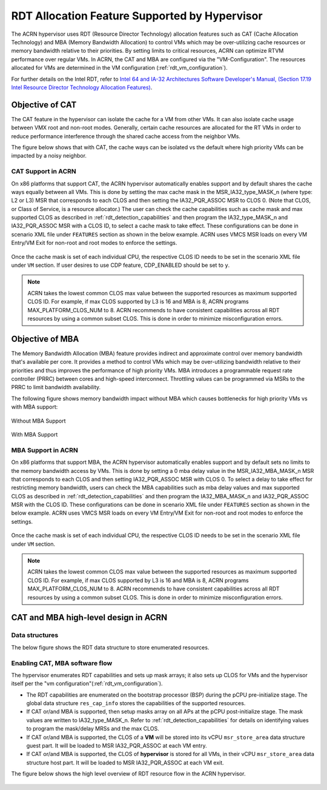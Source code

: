 .. _hv_rdt:

RDT Allocation Feature Supported by Hypervisor
##############################################

The ACRN hypervisor uses RDT (Resource Director Technology) allocation features
such as CAT (Cache Allocation Technology) and MBA (Memory Bandwidth
Allocation) to control VMs which may be over-utilizing cache resources or
memory bandwidth relative to their priorities. By setting limits to critical
resources, ACRN can optimize RTVM performance over regular VMs. In ACRN, the
CAT and MBA are configured via the "VM-Configuration". The resources
allocated for VMs are determined in the VM configuration (:ref:`rdt_vm_configuration`).

For further details on the Intel RDT, refer to `Intel 64 and IA-32 Architectures Software Developer's Manual, (Section 17.19 Intel Resource Director Technology Allocation Features) <https://software.intel.com/en-us/download/intel-64-and-ia-32-architectures-sdm-combined-volumes-3a-3b-3c-and-3d-system-programming-guide>`_.


Objective of CAT
****************
The CAT feature in the hypervisor can isolate the cache for a VM from other
VMs. It can also isolate cache usage between VMX root and non-root
modes. Generally, certain cache resources are allocated for the
RT VMs in order to reduce performance interference through the shared
cache access from the neighbor VMs.

The figure below shows that with CAT, the cache ways can be isolated vs
the default where high priority VMs can be impacted by a noisy neighbor.

   .. figure:: images/cat-objective.png
      :align: center

CAT Support in ACRN
===================
On x86 platforms that support CAT, the ACRN hypervisor automatically enables
support and by default shares the cache ways equally between all VMs.
This is done by setting the max cache mask in the MSR_IA32_type_MASK_n (where
type: L2 or L3) MSR that corresponds to each CLOS and then setting the
IA32_PQR_ASSOC MSR to CLOS 0. (Note that CLOS, or Class of Service, is a
resource allocator.) The user can check the cache capabilities such as cache
mask and max supported CLOS as described in :ref:`rdt_detection_capabilities`
and then program the IA32_type_MASK_n and IA32_PQR_ASSOC MSR with a
CLOS ID, to select a cache mask to take effect. These configurations can be 
done in scenario XML file under ``FEATURES`` section as shown in the below example.
ACRN uses VMCS MSR loads on every VM Entry/VM Exit for non-root and root modes
to enforce the settings.

   .. code-block:: none
      :emphasize-lines: 2,4

      <RDT desc="Intel RDT (Resource Director Technology).">
            <RDT_ENABLED desc="Enable RDT">y</RDT_ENABLED>
            <CDP_ENABLED desc="CDP (Code and Data Prioritization). CDP is an extension of CAT.">n</CDP_ENABLED>
            <CLOS_MASK desc="Cache Capacity Bitmask">0xF</CLOS_MASK>

Once the cache mask is set of each individual CPU, the respective CLOS ID
needs to be set in the scenario XML file under ``VM`` section. If user desires
to use CDP feature, CDP_ENABLED should be set to ``y``.

   .. code-block:: none
      :emphasize-lines: 2

      <clos desc="Class of Service for Cache Allocation Technology. Please refer SDM 17.19.2 for details and use with caution.">
            <vcpu_clos>0</vcpu_clos>

.. note::
   ACRN takes the lowest common CLOS max value between the supported
   resources as maximum supported CLOS ID. For example, if max CLOS
   supported by L3 is 16 and MBA is 8, ACRN programs MAX_PLATFORM_CLOS_NUM
   to 8. ACRN recommends to have consistent capabilities across all RDT
   resources by using a common subset CLOS. This is done in order to minimize
   misconfiguration errors.


Objective of MBA
****************
The Memory Bandwidth Allocation (MBA) feature provides indirect and
approximate control over memory bandwidth that's available per core. It
provides a method to control VMs which may be over-utilizing bandwidth
relative to their priorities and thus improves the performance of high
priority VMs. MBA introduces a programmable request rate controller (PRRC)
between cores and high-speed interconnect. Throttling values can be
programmed via MSRs to the PRRC to limit bandwidth availability.

The following figure shows memory bandwidth impact without MBA which causes
bottlenecks for high priority VMs vs with MBA support:

.. figure:: images/no_mba_objective.png
   :align: center
   :name: without-mba-support

   Without MBA Support

.. figure:: images/mba_objective.png
   :align: center
   :name: with-mba-support

   With MBA Support


MBA Support in ACRN
===================
On x86 platforms that support MBA, the ACRN hypervisor automatically enables
support and by default sets no limits to the memory bandwidth access by VMs.
This is done by setting a 0 mba delay value in the MSR_IA32_MBA_MASK_n MSR
that corresponds to each CLOS and then setting IA32_PQR_ASSOC MSR with CLOS
0. To select a delay to take effect for restricting memory bandwidth,
users can check the MBA capabilities such as mba delay values and
max supported CLOS as described in :ref:`rdt_detection_capabilities` and
then program the IA32_MBA_MASK_n and IA32_PQR_ASSOC MSR with the CLOS ID.
These configurations can be done in scenario XML file under ``FEATURES`` section
as shown in the below example. ACRN uses VMCS MSR loads on every VM Entry/VM Exit
for non-root and root modes to enforce the settings.

   .. code-block:: none
      :emphasize-lines: 2,5

      <RDT desc="Intel RDT (Resource Director Technology).">
            <RDT_ENABLED desc="Enable RDT">y</RDT_ENABLED>
            <CDP_ENABLED desc="CDP (Code and Data Prioritization). CDP is an extension of CAT.">n</CDP_ENABLED>
            <CLOS_MASK desc="Cache Capacity Bitmask"></CLOS_MASK>
            <MBA_DELAY desc="Memory Bandwidth Allocation delay value">0</MBA_DELAY>

Once the cache mask is set of each individual CPU, the respective CLOS ID
needs to be set in the scenario XML file under ``VM`` section.

   .. code-block:: none
      :emphasize-lines: 2

      <clos desc="Class of Service for Cache Allocation Technology. Please refer SDM 17.19.2 for details and use with caution.">
            <vcpu_clos>0</vcpu_clos>

.. note::
   ACRN takes the lowest common CLOS max value between the supported
   resources as maximum supported CLOS ID. For example, if max CLOS
   supported by L3 is 16 and MBA is 8, ACRN programs MAX_PLATFORM_CLOS_NUM
   to 8. ACRN recommends to have consistent capabilities across all RDT
   resources by using a common subset CLOS. This is done in order to minimize
   misconfiguration errors.


CAT and MBA high-level design in ACRN
*************************************

Data structures
===============
The below figure shows the RDT data structure to store enumerated resources.

   .. figure:: images/mba_data_structures.png
      :align: center

Enabling CAT, MBA software flow
===============================

The hypervisor enumerates RDT capabilities and sets up mask arrays; it also
sets up CLOS for VMs and the hypervisor itself per the "vm configuration"(:ref:`rdt_vm_configuration`).

- The RDT capabilities are enumerated on the bootstrap processor (BSP) during
  the pCPU pre-initialize stage. The global data structure ``res_cap_info``
  stores the capabilities of the supported resources.

- If CAT or/and MBA is supported, then setup masks array on all APs at the
  pCPU post-initialize stage. The mask values are written to
  IA32_type_MASK_n. Refer to :ref:`rdt_detection_capabilities` for details
  on identifying values to program the mask/delay MRSs and the max CLOS.

- If CAT or/and MBA is supported, the CLOS of a **VM** will be stored into
  its vCPU ``msr_store_area`` data structure guest part. It will be loaded
  to MSR IA32_PQR_ASSOC at each VM entry.

- If CAT or/and MBA is supported, the CLOS of **hypervisor** is stored for
  all VMs, in their vCPU ``msr_store_area`` data structure host part. It will
  be loaded to MSR IA32_PQR_ASSOC at each VM exit.

The figure below shows the high level overview of RDT resource flow in the
ACRN hypervisor.

   .. figure:: images/cat_mba_software_flow.png
      :align: center
